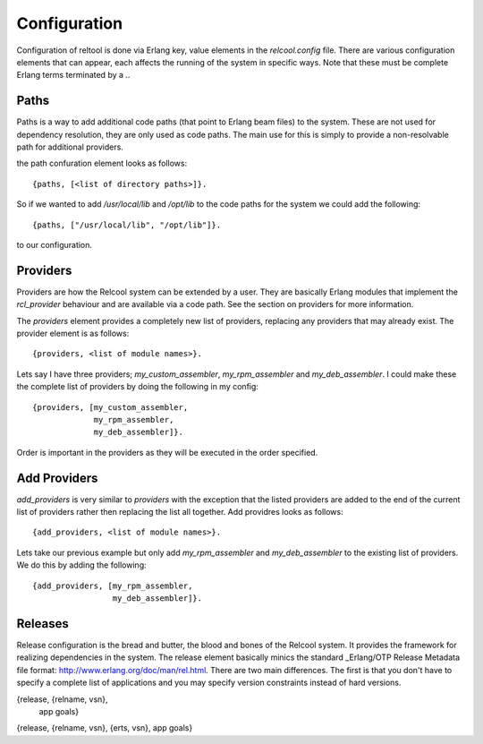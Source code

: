 Configuration
=============

Configuration of reltool is done via Erlang key, value elements in the
`relcool.config` file. There are various configuration elements that
can appear, each affects the running of the system in specific
ways. Note that these must be complete Erlang terms terminated by a
`.`.

Paths
-----

Paths is a way to add additional code paths (that point to Erlang beam
files) to the system. These are not used for dependency resolution,
they are only used as code paths. The main use for this is simply to
provide a non-resolvable path for additional providers.

the path confuration element looks as follows::

    {paths, [<list of directory paths>]}.

So if we wanted to add `/usr/local/lib` and `/opt/lib` to the code
paths for the system we could add the following::

    {paths, ["/usr/local/lib", "/opt/lib"]}.

to our configuration.

Providers
---------

Providers are how the Relcool system can be extended by a user. They
are basically Erlang modules that implement the `rcl_provider`
behaviour and are available via a code path. See the section on
providers for more information.

The `providers` element provides a completely new list of providers,
replacing any providers that may already exist. The provider element
is as follows::

     {providers, <list of module names>}.

Lets say I have three providers; `my_custom_assembler`,
`my_rpm_assembler` and `my_deb_assembler`. I could make these the
complete list of providers by doing the following in my config::

    {providers, [my_custom_assembler,
                 my_rpm_assembler,
                 my_deb_assembler]}.

Order is important in the providers as they will be executed in the
order specified.

Add Providers
-------------

`add_providers` is very similar to `providers` with the exception that
the listed providers are added to the end of the current list of
providers rather then replacing the list all together. Add providres
looks as follows::


     {add_providers, <list of module names>}.

Lets take our previous example but only add `my_rpm_assembler` and
`my_deb_assembler` to the existing list of providers. We do this by
adding the following::

    {add_providers, [my_rpm_assembler,
                     my_deb_assembler]}.

Releases
--------

Release configuration is the bread and butter, the blood and bones of
the Relcool system. It provides the framework for realizing
dependencies in the system. The release element basically minics the
standard _Erlang/OTP Release Metadata file format:
http://www.erlang.org/doc/man/rel.html. There are two main
differences. The first is that you don't have to specify a complete
list of applications and you may specify version constraints instead
of hard versions.


{release, {relname, vsn},
  app goals}
{release, {relname, vsn},
{erts, vsn},
app goals}
